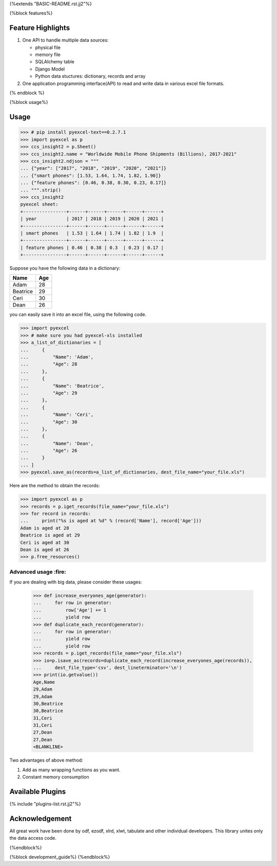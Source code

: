 {%extends "BASIC-README.rst.jj2"%}

{%block features%}

Feature Highlights
===================

1. One API to handle multiple data sources:

   * physical file
   * memory file
   * SQLAlchemy table
   * Django Model
   * Python data stuctures: dictionary, records and array
2. One application programming interface(API) to read and write data in various excel file formats.

{% endblock %}

{%block usage%}

Usage
===============

.. image:: https://github.com/pyexcel/pyexcel-sortable/raw/master/sortable.gif

.. code-block:: python

    >>> # pip install pyexcel-text==0.2.7.1
    >>> import pyexcel as p
    >>> ccs_insight2 = p.Sheet()
    >>> ccs_insight2.name = "Worldwide Mobile Phone Shipments (Billions), 2017-2021"
    >>> ccs_insight2.ndjson = """
    ... {"year": ["2017", "2018", "2019", "2020", "2021"]}
    ... {"smart phones": [1.53, 1.64, 1.74, 1.82, 1.90]}
    ... {"feature phones": [0.46, 0.38, 0.30, 0.23, 0.17]}
    ... """.strip()
    >>> ccs_insight2
    pyexcel sheet:
    +----------------+------+------+------+------+------+
    | year           | 2017 | 2018 | 2019 | 2020 | 2021 |
    +----------------+------+------+------+------+------+
    | smart phones   | 1.53 | 1.64 | 1.74 | 1.82 | 1.9  |
    +----------------+------+------+------+------+------+
    | feature phones | 0.46 | 0.38 | 0.3  | 0.23 | 0.17 |
    +----------------+------+------+------+------+------+



Suppose you have the following data in a dictionary:

========= ====
Name      Age
========= ====
Adam      28
Beatrice  29
Ceri      30
Dean      26
========= ====

you can easily save it into an excel file, using the following code.

.. code-block:: python

   >>> import pyexcel
   >>> # make sure you had pyexcel-xls installed
   >>> a_list_of_dictionaries = [
   ...     {
   ...         "Name": 'Adam',
   ...         "Age": 28
   ...     },
   ...     {
   ...         "Name": 'Beatrice',
   ...         "Age": 29
   ...     },
   ...     {
   ...         "Name": 'Ceri',
   ...         "Age": 30
   ...     },
   ...     {
   ...         "Name": 'Dean',
   ...         "Age": 26
   ...     }
   ... ]
   >>> pyexcel.save_as(records=a_list_of_dictionaries, dest_file_name="your_file.xls")


Here are the method to obtain the records:

.. code-block:: python
   
   >>> import pyexcel as p
   >>> records = p.iget_records(file_name="your_file.xls")
   >>> for record in records:
   ...     print("%s is aged at %d" % (record['Name'], record['Age']))
   Adam is aged at 28
   Beatrice is aged at 29
   Ceri is aged at 30
   Dean is aged at 26
   >>> p.free_resources()


Advanced usage :fire:
----------------------

If you are dealing with big data, please consider these usages:

   >>> def increase_everyones_age(generator):
   ...     for row in generator:
   ...         row['Age'] += 1
   ...         yield row
   >>> def duplicate_each_record(generator):
   ...     for row in generator:
   ...         yield row
   ...         yield row
   >>> records = p.iget_records(file_name="your_file.xls")
   >>> io=p.isave_as(records=duplicate_each_record(increase_everyones_age(records)),
   ...     dest_file_type='csv', dest_lineterminator='\n')
   >>> print(io.getvalue())
   Age,Name
   29,Adam
   29,Adam
   30,Beatrice
   30,Beatrice
   31,Ceri
   31,Ceri
   27,Dean
   27,Dean
   <BLANKLINE>

Two advantages of above method:

#. Add as many wrapping functions as you want.
#. Constant memory consumption

Available Plugins
=================

{% include "plugins-list.rst.jj2"%}


Acknowledgement
===============

All great work have been done by odf, ezodf, xlrd, xlwt, tabulate and other
individual developers. This library unites only the data access code.


.. testcode::
   :hide:
   
   >>> import os
   >>> os.unlink("your_file.xls")

{%endblock%}

{%block development_guide%}
{%endblock%}
